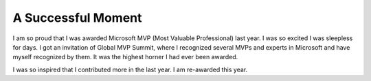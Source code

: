 .. post:: 19 Jan, 2005
   :tags: Microsoft MVP
   :category: English Writing Practice
   :author: me
   :location: Austin, TX
   :nocomments:
..   :redirect: blog/old-page-name-for-the-post /
   :excerpt: 2
   :image: 1
   :external_link: https://anexternalwebsite.org

A Successful Moment
=============================
I am so proud that I was awarded Microsoft MVP (Most Valuable Professional) last year. I was so excited I was sleepless for days. I got an invitation of Global MVP Summit, where I recognized several MVPs and experts in Microsoft and have myself recognized by them. It was the highest horner I had ever been awarded. 

I was so inspired that I contributed more in the last year. I am re-awarded this year.